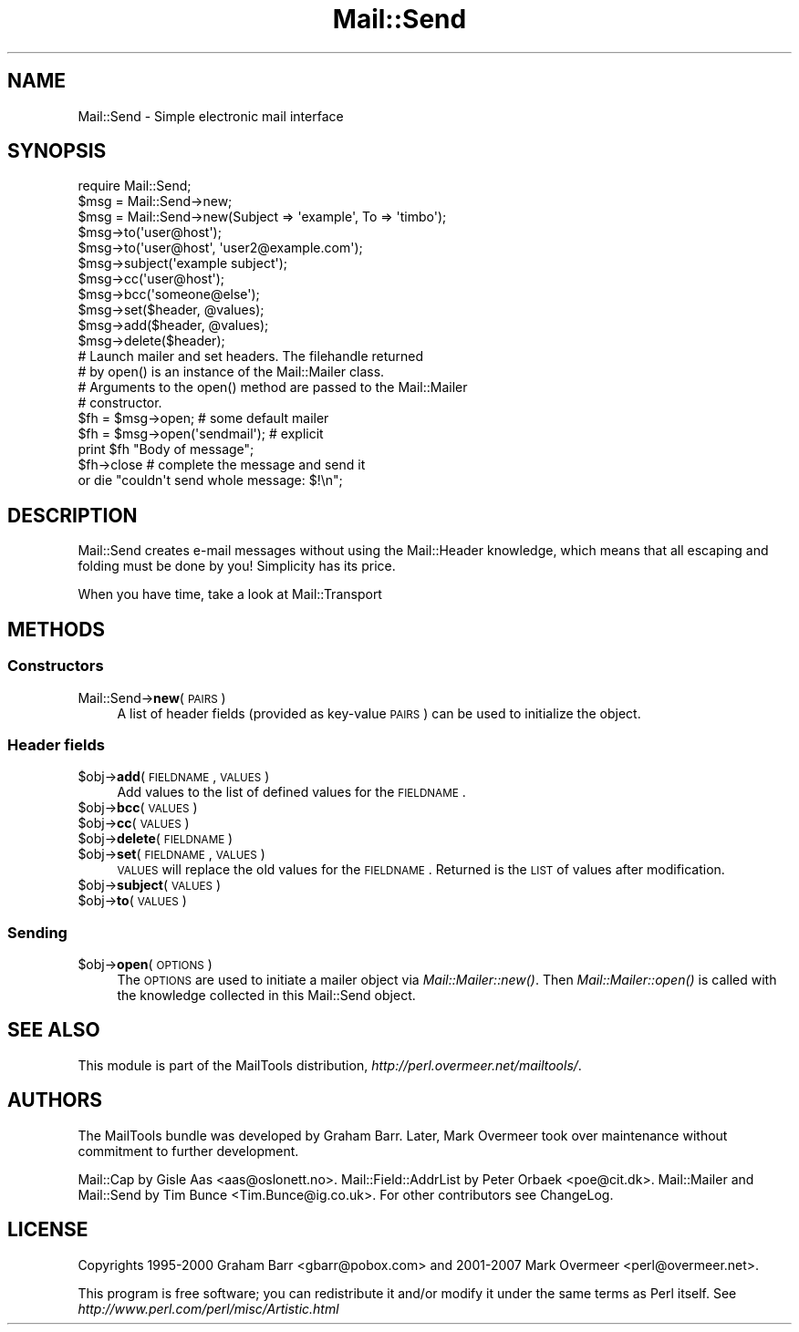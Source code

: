 .\" Automatically generated by Pod::Man 2.26 (Pod::Simple 3.23)
.\"
.\" Standard preamble:
.\" ========================================================================
.de Sp \" Vertical space (when we can't use .PP)
.if t .sp .5v
.if n .sp
..
.de Vb \" Begin verbatim text
.ft CW
.nf
.ne \\$1
..
.de Ve \" End verbatim text
.ft R
.fi
..
.\" Set up some character translations and predefined strings.  \*(-- will
.\" give an unbreakable dash, \*(PI will give pi, \*(L" will give a left
.\" double quote, and \*(R" will give a right double quote.  \*(C+ will
.\" give a nicer C++.  Capital omega is used to do unbreakable dashes and
.\" therefore won't be available.  \*(C` and \*(C' expand to `' in nroff,
.\" nothing in troff, for use with C<>.
.tr \(*W-
.ds C+ C\v'-.1v'\h'-1p'\s-2+\h'-1p'+\s0\v'.1v'\h'-1p'
.ie n \{\
.    ds -- \(*W-
.    ds PI pi
.    if (\n(.H=4u)&(1m=24u) .ds -- \(*W\h'-12u'\(*W\h'-12u'-\" diablo 10 pitch
.    if (\n(.H=4u)&(1m=20u) .ds -- \(*W\h'-12u'\(*W\h'-8u'-\"  diablo 12 pitch
.    ds L" ""
.    ds R" ""
.    ds C` ""
.    ds C' ""
'br\}
.el\{\
.    ds -- \|\(em\|
.    ds PI \(*p
.    ds L" ``
.    ds R" ''
.    ds C`
.    ds C'
'br\}
.\"
.\" Escape single quotes in literal strings from groff's Unicode transform.
.ie \n(.g .ds Aq \(aq
.el       .ds Aq '
.\"
.\" If the F register is turned on, we'll generate index entries on stderr for
.\" titles (.TH), headers (.SH), subsections (.SS), items (.Ip), and index
.\" entries marked with X<> in POD.  Of course, you'll have to process the
.\" output yourself in some meaningful fashion.
.\"
.\" Avoid warning from groff about undefined register 'F'.
.de IX
..
.nr rF 0
.if \n(.g .if rF .nr rF 1
.if (\n(rF:(\n(.g==0)) \{
.    if \nF \{
.        de IX
.        tm Index:\\$1\t\\n%\t"\\$2"
..
.        if !\nF==2 \{
.            nr % 0
.            nr F 2
.        \}
.    \}
.\}
.rr rF
.\"
.\" Accent mark definitions (@(#)ms.acc 1.5 88/02/08 SMI; from UCB 4.2).
.\" Fear.  Run.  Save yourself.  No user-serviceable parts.
.    \" fudge factors for nroff and troff
.if n \{\
.    ds #H 0
.    ds #V .8m
.    ds #F .3m
.    ds #[ \f1
.    ds #] \fP
.\}
.if t \{\
.    ds #H ((1u-(\\\\n(.fu%2u))*.13m)
.    ds #V .6m
.    ds #F 0
.    ds #[ \&
.    ds #] \&
.\}
.    \" simple accents for nroff and troff
.if n \{\
.    ds ' \&
.    ds ` \&
.    ds ^ \&
.    ds , \&
.    ds ~ ~
.    ds /
.\}
.if t \{\
.    ds ' \\k:\h'-(\\n(.wu*8/10-\*(#H)'\'\h"|\\n:u"
.    ds ` \\k:\h'-(\\n(.wu*8/10-\*(#H)'\`\h'|\\n:u'
.    ds ^ \\k:\h'-(\\n(.wu*10/11-\*(#H)'^\h'|\\n:u'
.    ds , \\k:\h'-(\\n(.wu*8/10)',\h'|\\n:u'
.    ds ~ \\k:\h'-(\\n(.wu-\*(#H-.1m)'~\h'|\\n:u'
.    ds / \\k:\h'-(\\n(.wu*8/10-\*(#H)'\z\(sl\h'|\\n:u'
.\}
.    \" troff and (daisy-wheel) nroff accents
.ds : \\k:\h'-(\\n(.wu*8/10-\*(#H+.1m+\*(#F)'\v'-\*(#V'\z.\h'.2m+\*(#F'.\h'|\\n:u'\v'\*(#V'
.ds 8 \h'\*(#H'\(*b\h'-\*(#H'
.ds o \\k:\h'-(\\n(.wu+\w'\(de'u-\*(#H)/2u'\v'-.3n'\*(#[\z\(de\v'.3n'\h'|\\n:u'\*(#]
.ds d- \h'\*(#H'\(pd\h'-\w'~'u'\v'-.25m'\f2\(hy\fP\v'.25m'\h'-\*(#H'
.ds D- D\\k:\h'-\w'D'u'\v'-.11m'\z\(hy\v'.11m'\h'|\\n:u'
.ds th \*(#[\v'.3m'\s+1I\s-1\v'-.3m'\h'-(\w'I'u*2/3)'\s-1o\s+1\*(#]
.ds Th \*(#[\s+2I\s-2\h'-\w'I'u*3/5'\v'-.3m'o\v'.3m'\*(#]
.ds ae a\h'-(\w'a'u*4/10)'e
.ds Ae A\h'-(\w'A'u*4/10)'E
.    \" corrections for vroff
.if v .ds ~ \\k:\h'-(\\n(.wu*9/10-\*(#H)'\s-2\u~\d\s+2\h'|\\n:u'
.if v .ds ^ \\k:\h'-(\\n(.wu*10/11-\*(#H)'\v'-.4m'^\v'.4m'\h'|\\n:u'
.    \" for low resolution devices (crt and lpr)
.if \n(.H>23 .if \n(.V>19 \
\{\
.    ds : e
.    ds 8 ss
.    ds o a
.    ds d- d\h'-1'\(ga
.    ds D- D\h'-1'\(hy
.    ds th \o'bp'
.    ds Th \o'LP'
.    ds ae ae
.    ds Ae AE
.\}
.rm #[ #] #H #V #F C
.\" ========================================================================
.\"
.IX Title "Mail::Send 3"
.TH Mail::Send 3 "2012-12-21" "perl v5.16.3" "User Contributed Perl Documentation"
.\" For nroff, turn off justification.  Always turn off hyphenation; it makes
.\" way too many mistakes in technical documents.
.if n .ad l
.nh
.SH "NAME"
Mail::Send \- Simple electronic mail interface
.SH "SYNOPSIS"
.IX Header "SYNOPSIS"
.Vb 1
\&  require Mail::Send;
\&
\&  $msg = Mail::Send\->new;
\&  $msg = Mail::Send\->new(Subject => \*(Aqexample\*(Aq, To => \*(Aqtimbo\*(Aq);
\&
\&  $msg\->to(\*(Aquser@host\*(Aq);
\&  $msg\->to(\*(Aquser@host\*(Aq, \*(Aquser2@example.com\*(Aq);
\&  $msg\->subject(\*(Aqexample subject\*(Aq);
\&  $msg\->cc(\*(Aquser@host\*(Aq);
\&  $msg\->bcc(\*(Aqsomeone@else\*(Aq);
\&
\&  $msg\->set($header, @values);
\&  $msg\->add($header, @values);
\&  $msg\->delete($header);
\&
\&  # Launch mailer and set headers. The filehandle returned
\&  # by open() is an instance of the Mail::Mailer class.
\&  # Arguments to the open() method are passed to the Mail::Mailer
\&  # constructor.
\&
\&  $fh = $msg\->open;   # some default mailer
\&  $fh = $msg\->open(\*(Aqsendmail\*(Aq); # explicit
\&  print $fh "Body of message";
\&  $fh\->close          # complete the message and send it
\&      or die "couldn\*(Aqt send whole message: $!\en";
.Ve
.SH "DESCRIPTION"
.IX Header "DESCRIPTION"
Mail::Send creates e\-mail messages without using the Mail::Header
knowledge, which means that all escaping and folding must be done by
you!  Simplicity has its price.
.PP
When you have time, take a look at Mail::Transport
.SH "METHODS"
.IX Header "METHODS"
.SS "Constructors"
.IX Subsection "Constructors"
.IP "Mail::Send\->\fBnew\fR(\s-1PAIRS\s0)" 4
.IX Item "Mail::Send->new(PAIRS)"
A list of header fields (provided as key-value \s-1PAIRS\s0) can be
used to initialize the object.
.SS "Header fields"
.IX Subsection "Header fields"
.ie n .IP "$obj\->\fBadd\fR(\s-1FIELDNAME\s0, \s-1VALUES\s0)" 4
.el .IP "\f(CW$obj\fR\->\fBadd\fR(\s-1FIELDNAME\s0, \s-1VALUES\s0)" 4
.IX Item "$obj->add(FIELDNAME, VALUES)"
Add values to the list of defined values for the \s-1FIELDNAME\s0.
.ie n .IP "$obj\->\fBbcc\fR(\s-1VALUES\s0)" 4
.el .IP "\f(CW$obj\fR\->\fBbcc\fR(\s-1VALUES\s0)" 4
.IX Item "$obj->bcc(VALUES)"
.PD 0
.ie n .IP "$obj\->\fBcc\fR(\s-1VALUES\s0)" 4
.el .IP "\f(CW$obj\fR\->\fBcc\fR(\s-1VALUES\s0)" 4
.IX Item "$obj->cc(VALUES)"
.ie n .IP "$obj\->\fBdelete\fR(\s-1FIELDNAME\s0)" 4
.el .IP "\f(CW$obj\fR\->\fBdelete\fR(\s-1FIELDNAME\s0)" 4
.IX Item "$obj->delete(FIELDNAME)"
.ie n .IP "$obj\->\fBset\fR(\s-1FIELDNAME\s0, \s-1VALUES\s0)" 4
.el .IP "\f(CW$obj\fR\->\fBset\fR(\s-1FIELDNAME\s0, \s-1VALUES\s0)" 4
.IX Item "$obj->set(FIELDNAME, VALUES)"
.PD
\&\s-1VALUES\s0 will replace the old values for the \s-1FIELDNAME\s0.  Returned is
the \s-1LIST\s0 of values after modification.
.ie n .IP "$obj\->\fBsubject\fR(\s-1VALUES\s0)" 4
.el .IP "\f(CW$obj\fR\->\fBsubject\fR(\s-1VALUES\s0)" 4
.IX Item "$obj->subject(VALUES)"
.PD 0
.ie n .IP "$obj\->\fBto\fR(\s-1VALUES\s0)" 4
.el .IP "\f(CW$obj\fR\->\fBto\fR(\s-1VALUES\s0)" 4
.IX Item "$obj->to(VALUES)"
.PD
.SS "Sending"
.IX Subsection "Sending"
.ie n .IP "$obj\->\fBopen\fR(\s-1OPTIONS\s0)" 4
.el .IP "\f(CW$obj\fR\->\fBopen\fR(\s-1OPTIONS\s0)" 4
.IX Item "$obj->open(OPTIONS)"
The \s-1OPTIONS\s0 are used to initiate a mailer object via
\&\fIMail::Mailer::new()\fR.  Then \fIMail::Mailer::open()\fR is called
with the knowledge collected in this Mail::Send object.
.SH "SEE ALSO"
.IX Header "SEE ALSO"
This module is part of the MailTools distribution,
\&\fIhttp://perl.overmeer.net/mailtools/\fR.
.SH "AUTHORS"
.IX Header "AUTHORS"
The MailTools bundle was developed by Graham Barr.  Later, Mark
Overmeer took over maintenance without commitment to further development.
.PP
Mail::Cap by Gisle Aas <aas@oslonett.no>.
Mail::Field::AddrList by Peter Orbaek <poe@cit.dk>.
Mail::Mailer and Mail::Send by Tim Bunce <Tim.Bunce@ig.co.uk>.
For other contributors see ChangeLog.
.SH "LICENSE"
.IX Header "LICENSE"
Copyrights 1995\-2000 Graham Barr <gbarr@pobox.com> and
2001\-2007 Mark Overmeer <perl@overmeer.net>.
.PP
This program is free software; you can redistribute it and/or modify it
under the same terms as Perl itself.
See \fIhttp://www.perl.com/perl/misc/Artistic.html\fR
